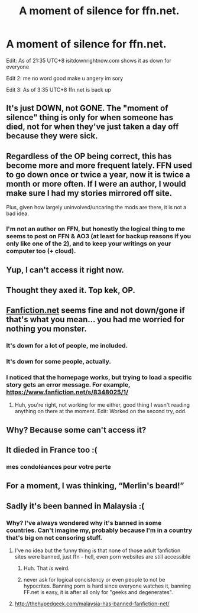 #+TITLE: A moment of silence for ffn.net.

* A moment of silence for ffn.net.
:PROPERTIES:
:Author: inthebeam
:Score: 10
:DateUnix: 1521293475.0
:DateShort: 2018-Mar-17
:END:
Edit: As of 21:35 UTC+8 isitdownrightnow.com shows it as down for everyone

Edit 2: me no word good make u angery im sory

Edit 3: As of 3:35 UTC+8 ffn.net is back up


** It's just DOWN, not GONE. The "moment of silence" thing is only for when someone has died, not for when they've just taken a day off because they were sick.
:PROPERTIES:
:Author: Dina-M
:Score: 37
:DateUnix: 1521295216.0
:DateShort: 2018-Mar-17
:END:


** Regardless of the OP being correct, this has become more and more frequent lately. FFN used to go down once or twice a year, now it is twice a month or more often. If I were an author, I would make sure I had my stories mirrored off site.

Plus, given how largely uninvolved/uncaring the mods are there, it is not a bad idea.
:PROPERTIES:
:Author: Sturmundsterne
:Score: 15
:DateUnix: 1521296024.0
:DateShort: 2018-Mar-17
:END:

*** I'm not an author on FFN, but honestly the logical thing to me seems to post on FFN & AO3 (at least for backup reasons if you only like one of the 2), and to keep your writings on your computer too (+ cloud).
:PROPERTIES:
:Author: costryme
:Score: 6
:DateUnix: 1521304713.0
:DateShort: 2018-Mar-17
:END:


** Yup, I can't access it right now.
:PROPERTIES:
:Author: Termsndconditions
:Score: 3
:DateUnix: 1521294191.0
:DateShort: 2018-Mar-17
:END:


** Thought they axed it. Top kek, OP.
:PROPERTIES:
:Author: ScottPress
:Score: 3
:DateUnix: 1521296655.0
:DateShort: 2018-Mar-17
:END:


** [[https://www.fanfiction.net/][Fanfiction.net]] seems fine and not down/gone if that's what you mean... you had me worried for nothing you monster.
:PROPERTIES:
:Score: 3
:DateUnix: 1521293568.0
:DateShort: 2018-Mar-17
:END:

*** It's down for a lot of people, me included.
:PROPERTIES:
:Author: costryme
:Score: 17
:DateUnix: 1521293682.0
:DateShort: 2018-Mar-17
:END:


*** It's down for some people, actually.
:PROPERTIES:
:Author: emong757
:Score: 3
:DateUnix: 1521293697.0
:DateShort: 2018-Mar-17
:END:


*** I noticed that the homepage works, but trying to load a specific story gets an error message. For example, [[https://www.fanfiction.net/s/8348025/1/]]
:PROPERTIES:
:Author: Meiyouxiangjiao
:Score: 3
:DateUnix: 1521313207.0
:DateShort: 2018-Mar-17
:END:

**** Huh, you're right, not working for me either, good thing I wasn't reading anything on there at the moment. Edit: Worked on the second try, odd.
:PROPERTIES:
:Score: 1
:DateUnix: 1521314460.0
:DateShort: 2018-Mar-17
:END:


** Why? Because some can't access it?
:PROPERTIES:
:Author: emong757
:Score: 1
:DateUnix: 1521293557.0
:DateShort: 2018-Mar-17
:END:


** It dieded in France too :(
:PROPERTIES:
:Author: calypso78
:Score: 1
:DateUnix: 1521295949.0
:DateShort: 2018-Mar-17
:END:

*** mes condoléances pour votre perte
:PROPERTIES:
:Author: overide
:Score: 1
:DateUnix: 1521298154.0
:DateShort: 2018-Mar-17
:END:


** For a moment, I was thinking, “Merlin's beard!”
:PROPERTIES:
:Author: Arsenal_49_Spurs_0
:Score: 1
:DateUnix: 1521296344.0
:DateShort: 2018-Mar-17
:END:


** Sadly it's been banned in Malaysia :(
:PROPERTIES:
:Author: pumpkinsouptroupe
:Score: 1
:DateUnix: 1521296385.0
:DateShort: 2018-Mar-17
:END:

*** Why? I've always wondered why it's banned in some countries. Can't imagine my, probably because I'm in a country that's big on not censoring stuff.
:PROPERTIES:
:Author: ValerianCandy
:Score: 1
:DateUnix: 1521311137.0
:DateShort: 2018-Mar-17
:END:

**** I've no idea but the funny thing is that none of those adult fanfiction sites were banned, just ffn - hell, even porn websites are still accessible
:PROPERTIES:
:Author: pumpkinsouptroupe
:Score: 2
:DateUnix: 1521311268.0
:DateShort: 2018-Mar-17
:END:

***** Huh. That /is/ weird.
:PROPERTIES:
:Author: ValerianCandy
:Score: 1
:DateUnix: 1521313432.0
:DateShort: 2018-Mar-17
:END:


***** never ask for logical concistency or even people to not be hypocrites. Banning porn is hard since everyone watches it, banning FF.net is easy, it is after all only for "geeks and degenerates".
:PROPERTIES:
:Author: vnixned2
:Score: 1
:DateUnix: 1521325981.0
:DateShort: 2018-Mar-18
:END:


**** [[http://thehypedgeek.com/malaysia-has-banned-fanfiction-net/]]
:PROPERTIES:
:Author: RalphieWz
:Score: 1
:DateUnix: 1521326715.0
:DateShort: 2018-Mar-18
:END:
